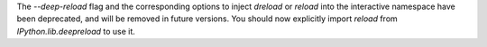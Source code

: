 The `--deep-reload` flag and the corresponding options to inject `dreload` or
`reload` into the interactive namespace have been deprecated, and will be
removed in future versions. You should now explicitly import `reload` from
`IPython.lib.deepreload` to use it. 
